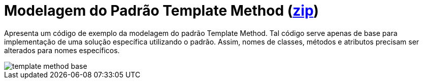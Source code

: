 = Modelagem do Padrão Template Method (link:https://kinolien.github.io/gitzip/?download=/manoelcampos/padroes-projetos/tree/master/comportamentais/template-method/modelagem/[zip])

Apresenta um código de exemplo da modelagem do padrão Template Method.
Tal código serve apenas de base para implementação de uma solução específica utilizando o padrão.
Assim, nomes de classes, métodos e atributos precisam ser alterados para nomes específicos.

image::../images/template-method-base.png[]

